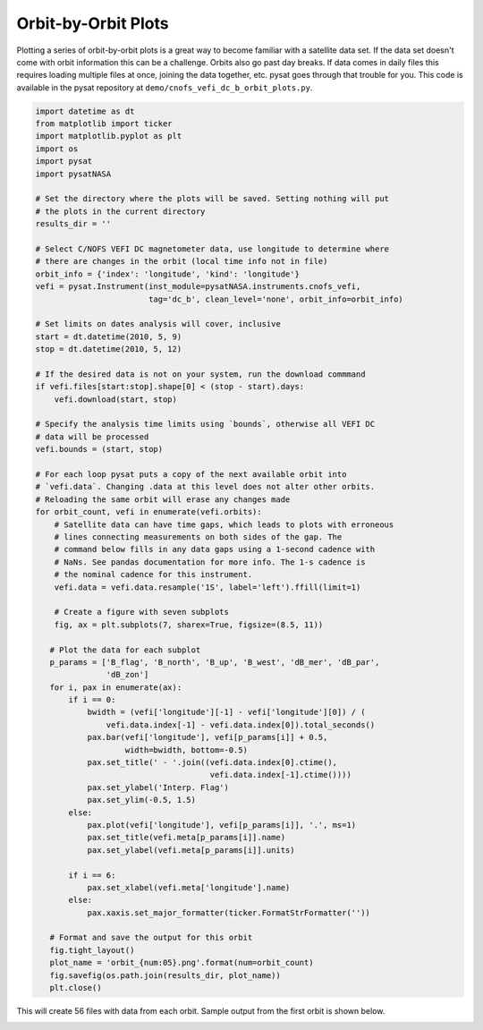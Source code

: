 .. _ex-orbit:

Orbit-by-Orbit Plots
--------------------

Plotting a series of orbit-by-orbit plots is a great way to become familiar
with a satellite data set. If the data set doesn't come with orbit information
this can be a challenge. Orbits also go past day breaks. If data comes in daily
files this requires loading multiple files at once, joining the data together,
etc. pysat goes through that trouble for you.  This code is available in
the pysat repository at ``demo/cnofs_vefi_dc_b_orbit_plots.py``.

.. code:: python

   import datetime as dt
   from matplotlib import ticker
   import matplotlib.pyplot as plt
   import os
   import pysat
   import pysatNASA

   # Set the directory where the plots will be saved. Setting nothing will put
   # the plots in the current directory
   results_dir = ''

   # Select C/NOFS VEFI DC magnetometer data, use longitude to determine where
   # there are changes in the orbit (local time info not in file)
   orbit_info = {'index': 'longitude', 'kind': 'longitude'}
   vefi = pysat.Instrument(inst_module=pysatNASA.instruments.cnofs_vefi,
	                   tag='dc_b', clean_level='none', orbit_info=orbit_info)

   # Set limits on dates analysis will cover, inclusive
   start = dt.datetime(2010, 5, 9)
   stop = dt.datetime(2010, 5, 12)

   # If the desired data is not on your system, run the download commmand
   if vefi.files[start:stop].shape[0] < (stop - start).days:
       vefi.download(start, stop)

   # Specify the analysis time limits using `bounds`, otherwise all VEFI DC
   # data will be processed
   vefi.bounds = (start, stop)

   # For each loop pysat puts a copy of the next available orbit into
   # `vefi.data`. Changing .data at this level does not alter other orbits.
   # Reloading the same orbit will erase any changes made
   for orbit_count, vefi in enumerate(vefi.orbits):
       # Satellite data can have time gaps, which leads to plots with erroneous
       # lines connecting measurements on both sides of the gap. The
       # command below fills in any data gaps using a 1-second cadence with
       # NaNs. See pandas documentation for more info. The 1-s cadence is
       # the nominal cadence for this instrument.
       vefi.data = vefi.data.resample('1S', label='left').ffill(limit=1)

       # Create a figure with seven subplots
       fig, ax = plt.subplots(7, sharex=True, figsize=(8.5, 11))

      # Plot the data for each subplot
      p_params = ['B_flag', 'B_north', 'B_up', 'B_west', 'dB_mer', 'dB_par',
                  'dB_zon']
      for i, pax in enumerate(ax):
          if i == 0:
              bwidth = (vefi['longitude'][-1] - vefi['longitude'][0]) / (
                  vefi.data.index[-1] - vefi.data.index[0]).total_seconds()
              pax.bar(vefi['longitude'], vefi[p_params[i]] + 0.5,
                      width=bwidth, bottom=-0.5)
              pax.set_title(' - '.join((vefi.data.index[0].ctime(),
                                        vefi.data.index[-1].ctime())))
              pax.set_ylabel('Interp. Flag')
              pax.set_ylim(-0.5, 1.5)
          else:
              pax.plot(vefi['longitude'], vefi[p_params[i]], '.', ms=1)
              pax.set_title(vefi.meta[p_params[i]].name)
              pax.set_ylabel(vefi.meta[p_params[i]].units)

          if i == 6:
              pax.set_xlabel(vefi.meta['longitude'].name)
          else:
              pax.xaxis.set_major_formatter(ticker.FormatStrFormatter(''))

      # Format and save the output for this orbit
      fig.tight_layout()
      plot_name = 'orbit_{num:05}.png'.format(num=orbit_count)
      fig.savefig(os.path.join(results_dir, plot_name))
      plt.close()

This will create 56 files with data from each orbit. Sample output from the
first orbit is shown below.

.. image:: ./images/orbit_00000.png
   :align: center
